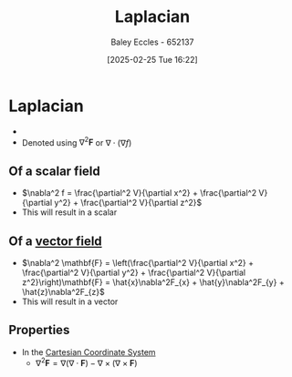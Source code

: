 :PROPERTIES:
:ID:       451948de-217d-4e9f-8210-188a4f614489
:END:
#+title: Laplacian
#+date: [2025-02-25 Tue 16:22]
#+AUTHOR: Baley Eccles - 652137
#+STARTUP: latexpreview

* Laplacian
 - 
 - Denoted using $\nabla^2\mathbf{F}$ or $\nabla \cdot (\nabla f)$
** Of a scalar field
 - $\nabla^2 f = \frac{\partial^2 V}{\partial x^2} + \frac{\partial^2 V}{\partial y^2} + \frac{\partial^2 V}{\partial z^2}$
 - This will result in a scalar
** Of a [[id:ba70aa3c-d191-45ed-bbdb-6f040387960a][vector field]]
 - $\nabla^2 \mathbf{F} =
   \left(\frac{\partial^2 V}{\partial x^2} + \frac{\partial^2 V}{\partial y^2} + \frac{\partial^2 V}{\partial z^2}\right)\mathbf{F} =
   \hat{x}\nabla^2F_{x} + \hat{y}\nabla^2F_{y} + \hat{z}\nabla^2F_{z}$
 - This will result in a vector
** Properties
 - In the [[id:5ebaef48-8ae5-4de6-beb6-4325f0973b52][Cartesian Coordinate System]] 
   - $\nabla^2\mathbf{F} =
     \nabla(\nabla\cdot \mathbf{F}) - \nabla \times (\nabla \times \mathbf{F})$
